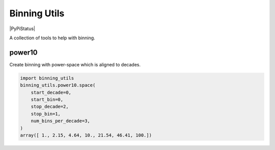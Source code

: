 #############
Binning Utils
#############
|TestStatus| |PyPiStatus| |BlackStyle|

A collection of tools to help with binning.

*******
power10
*******

Create binning with power-space which is aligned to decades.

.. code:: python

    import binning_utils
    binning_utils.power10.space(
        start_decade=0,
        start_bin=0,
        stop_decade=2,
        stop_bin=1,
        num_bins_per_decade=3,
    )
    array([ 1., 2.15, 4.64, 10., 21.54, 46.41, 100.])


.. |BlackStyle| image:: https://img.shields.io/badge/code%20style-black-000000.svg
   :target: https://github.com/psf/black

.. |TestStatus| image:: https://github.com/cherenkov-plenoscope/binning_utils/actions/workflows/test.yml/badge.svg?branch=main&event=push
   :target: https://github.com/cherenkov-plenoscope/binning_utils/actions/workflows/test.yml
